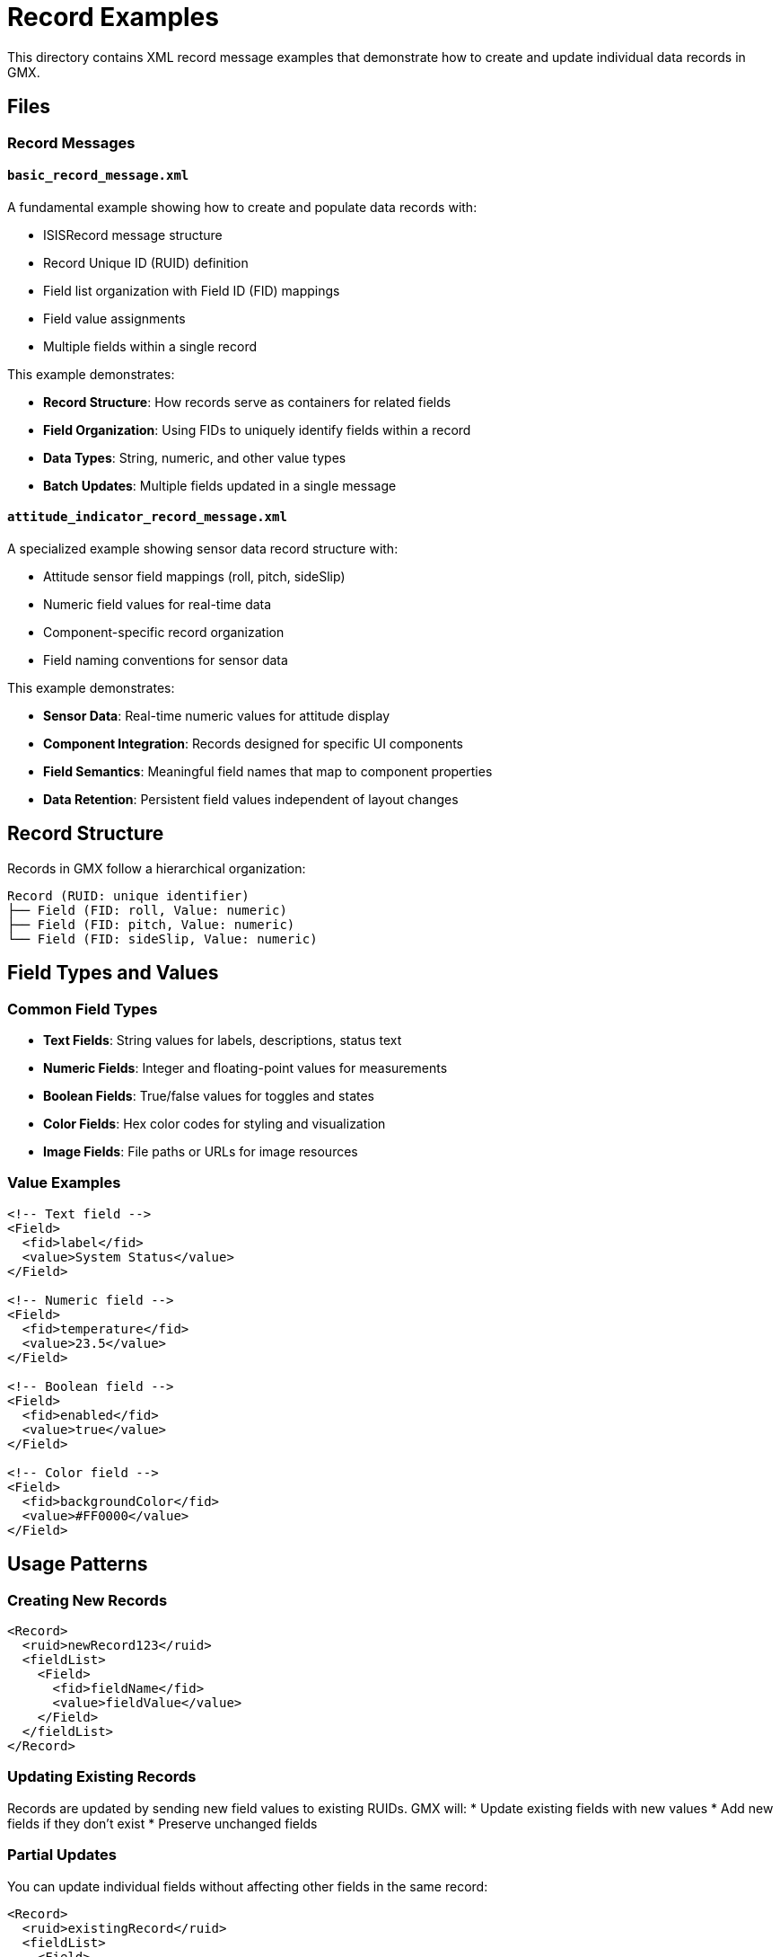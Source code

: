 = Record Examples

This directory contains XML record message examples that demonstrate how to create and update individual data records in GMX.

== Files

=== Record Messages

==== `basic_record_message.xml`
A fundamental example showing how to create and populate data records with:

* ISISRecord message structure
* Record Unique ID (RUID) definition
* Field list organization with Field ID (FID) mappings
* Field value assignments
* Multiple fields within a single record

This example demonstrates:

* **Record Structure**: How records serve as containers for related fields
* **Field Organization**: Using FIDs to uniquely identify fields within a record
* **Data Types**: String, numeric, and other value types
* **Batch Updates**: Multiple fields updated in a single message

==== `attitude_indicator_record_message.xml`
A specialized example showing sensor data record structure with:

* Attitude sensor field mappings (roll, pitch, sideSlip)
* Numeric field values for real-time data
* Component-specific record organization
* Field naming conventions for sensor data

This example demonstrates:

* **Sensor Data**: Real-time numeric values for attitude display
* **Component Integration**: Records designed for specific UI components
* **Field Semantics**: Meaningful field names that map to component properties
* **Data Retention**: Persistent field values independent of layout changes

== Record Structure

Records in GMX follow a hierarchical organization:

```
Record (RUID: unique identifier)
├── Field (FID: roll, Value: numeric)
├── Field (FID: pitch, Value: numeric)
└── Field (FID: sideSlip, Value: numeric)
```

== Field Types and Values

=== Common Field Types
* **Text Fields**: String values for labels, descriptions, status text
* **Numeric Fields**: Integer and floating-point values for measurements
* **Boolean Fields**: True/false values for toggles and states
* **Color Fields**: Hex color codes for styling and visualization
* **Image Fields**: File paths or URLs for image resources

=== Value Examples
```xml
<!-- Text field -->
<Field>
  <fid>label</fid>
  <value>System Status</value>
</Field>

<!-- Numeric field -->
<Field>
  <fid>temperature</fid>
  <value>23.5</value>
</Field>

<!-- Boolean field -->
<Field>
  <fid>enabled</fid>
  <value>true</value>
</Field>

<!-- Color field -->
<Field>
  <fid>backgroundColor</fid>
  <value>#FF0000</value>
</Field>
```

## Usage Patterns

### Creating New Records
```xml
<Record>
  <ruid>newRecord123</ruid>
  <fieldList>
    <Field>
      <fid>fieldName</fid>
      <value>fieldValue</value>
    </Field>
  </fieldList>
</Record>
```

### Updating Existing Records
Records are updated by sending new field values to existing RUIDs. GMX will:
* Update existing fields with new values
* Add new fields if they don't exist
* Preserve unchanged fields

### Partial Updates
You can update individual fields without affecting other fields in the same record:
```xml
<Record>
  <ruid>existingRecord</ruid>
  <fieldList>
    <Field>
      <fid>onlyThisField</fid>
      <value>newValue</value>
    </Field>
  </fieldList>
</Record>
```

## Component Integration

Records are linked to UI components through the `ruid` attribute:

* **Gauges**: Sensor readings and measurement displays
* **Labels**: Dynamic text content
* **Input Fields**: User-editable data values
* **Status Indicators**: State and condition displays
* **Charts**: Data series and plotting points

## Data Retention vs Layout Values

=== Record Messages (Recommended)
* **Persistent**: Values survive layout changes
* **Updateable**: Can be modified independently of UI
* **Flexible**: Support real-time data streams
* **Testable**: Can be updated from external sources

=== Layout Values (Limited Use)
* **Temporary**: Reset when layout is reloaded
* **Static**: Embedded in layout definition
* **Convenient**: Good for initial/default values
* **Inflexible**: Require layout changes to modify

## Best Practices

1. **Use Meaningful RUIDs**: Choose descriptive names that indicate the record's purpose
2. **Consistent FID Naming**: Use standard naming conventions across related records
3. **Atomic Updates**: Group related field changes in single messages when possible
4. **Data Validation**: Ensure field values match expected component requirements
5. **Documentation**: Document field semantics and expected value ranges

## Use Cases

* **Real-time Monitoring**: Sensor data, system status, performance metrics
* **User Input**: Form data, configuration settings, user preferences
* **Dynamic Content**: Labels, messages, help text that changes based on context
* **State Management**: Application state, mode indicators, workflow status
* **Data Visualization**: Chart data, graph points, measurement displays

## Related Documentation

* link:../../docs/ux_designer_guide.adoc[UX Designer Guide] - Complete guide to GMX data management
* link:../../docs/protocol_reference.adoc[Protocol Reference] - Detailed message format specifications
* link:../collections/README.adoc[Collection Examples] - Hierarchical data organization
* link:../layouts/README.adoc[Layout Examples] - UI component layout examples
